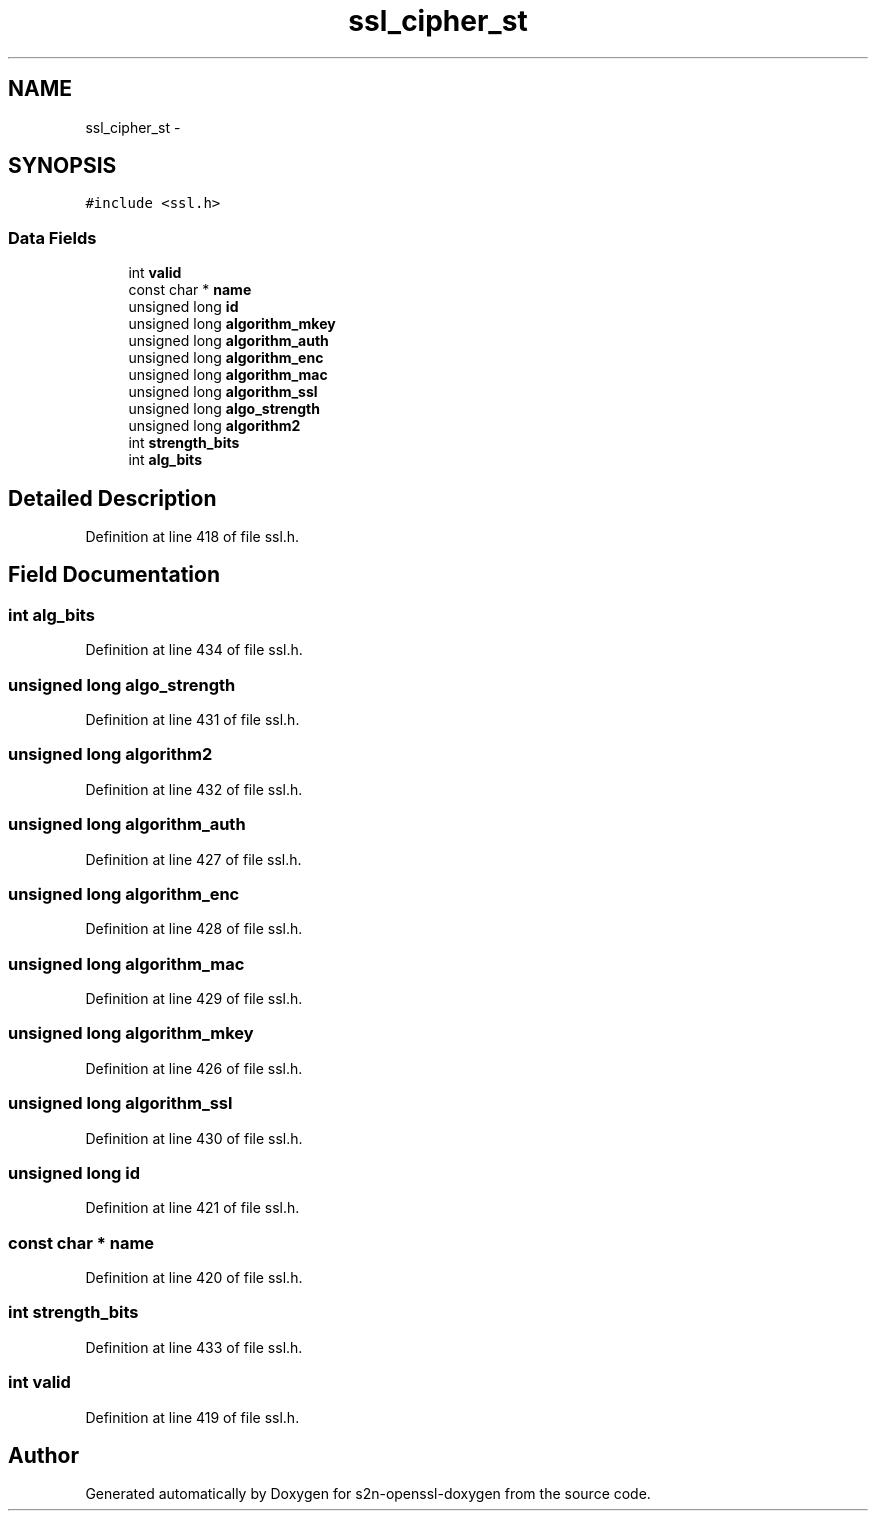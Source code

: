 .TH "ssl_cipher_st" 3 "Thu Jun 30 2016" "s2n-openssl-doxygen" \" -*- nroff -*-
.ad l
.nh
.SH NAME
ssl_cipher_st \- 
.SH SYNOPSIS
.br
.PP
.PP
\fC#include <ssl\&.h>\fP
.SS "Data Fields"

.in +1c
.ti -1c
.RI "int \fBvalid\fP"
.br
.ti -1c
.RI "const char * \fBname\fP"
.br
.ti -1c
.RI "unsigned long \fBid\fP"
.br
.ti -1c
.RI "unsigned long \fBalgorithm_mkey\fP"
.br
.ti -1c
.RI "unsigned long \fBalgorithm_auth\fP"
.br
.ti -1c
.RI "unsigned long \fBalgorithm_enc\fP"
.br
.ti -1c
.RI "unsigned long \fBalgorithm_mac\fP"
.br
.ti -1c
.RI "unsigned long \fBalgorithm_ssl\fP"
.br
.ti -1c
.RI "unsigned long \fBalgo_strength\fP"
.br
.ti -1c
.RI "unsigned long \fBalgorithm2\fP"
.br
.ti -1c
.RI "int \fBstrength_bits\fP"
.br
.ti -1c
.RI "int \fBalg_bits\fP"
.br
.in -1c
.SH "Detailed Description"
.PP 
Definition at line 418 of file ssl\&.h\&.
.SH "Field Documentation"
.PP 
.SS "int alg_bits"

.PP
Definition at line 434 of file ssl\&.h\&.
.SS "unsigned long algo_strength"

.PP
Definition at line 431 of file ssl\&.h\&.
.SS "unsigned long algorithm2"

.PP
Definition at line 432 of file ssl\&.h\&.
.SS "unsigned long algorithm_auth"

.PP
Definition at line 427 of file ssl\&.h\&.
.SS "unsigned long algorithm_enc"

.PP
Definition at line 428 of file ssl\&.h\&.
.SS "unsigned long algorithm_mac"

.PP
Definition at line 429 of file ssl\&.h\&.
.SS "unsigned long algorithm_mkey"

.PP
Definition at line 426 of file ssl\&.h\&.
.SS "unsigned long algorithm_ssl"

.PP
Definition at line 430 of file ssl\&.h\&.
.SS "unsigned long id"

.PP
Definition at line 421 of file ssl\&.h\&.
.SS "const char * name"

.PP
Definition at line 420 of file ssl\&.h\&.
.SS "int strength_bits"

.PP
Definition at line 433 of file ssl\&.h\&.
.SS "int valid"

.PP
Definition at line 419 of file ssl\&.h\&.

.SH "Author"
.PP 
Generated automatically by Doxygen for s2n-openssl-doxygen from the source code\&.
